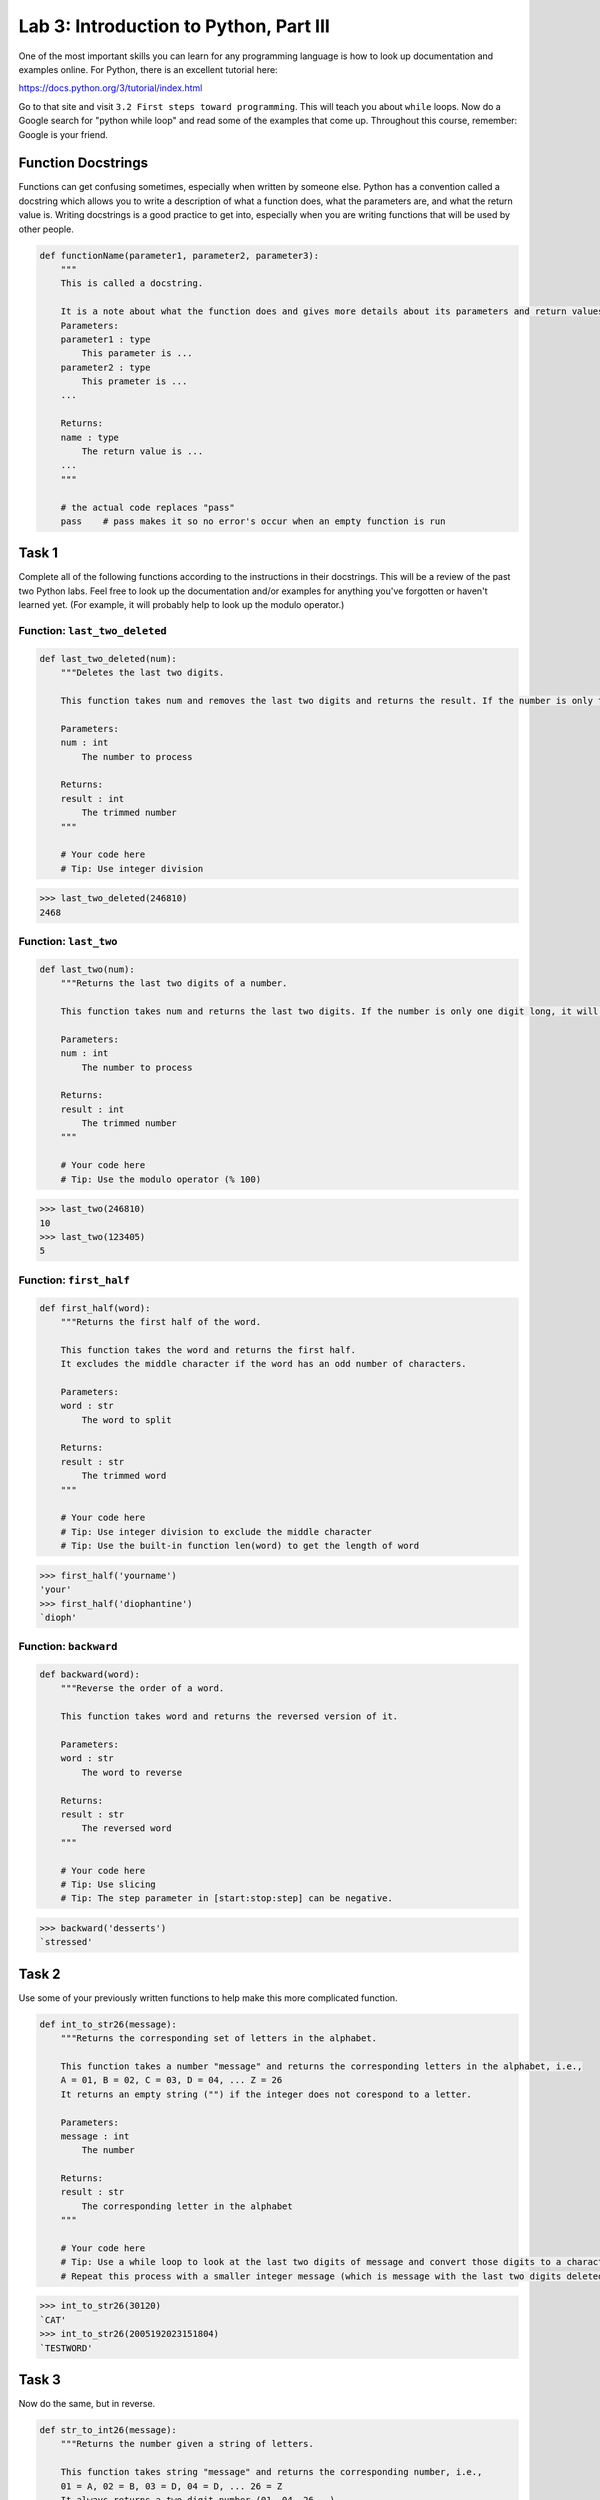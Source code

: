 Lab 3: Introduction to Python, Part III
=======================================

One of the most important skills you can learn for any programming language is how to look up documentation and examples online.
For Python, there is an excellent tutorial here:

`https://docs.python.org/3/tutorial/index.html <https://docs.python.org/3/tutorial/index.html>`_
   
Go to that site and visit ``3.2 First steps toward programming``.
This will teach you about ``while`` loops.
Now do a Google search for "python while loop" and read some of the examples that come up.
Throughout this course, remember: Google is your friend.

Function Docstrings
--------------------
Functions can get confusing sometimes, especially when written by someone else. Python has a convention called a docstring which allows you to write a description of what a function does, what the parameters are, and what the return value is. Writing docstrings is a good practice to get into, especially when you are writing functions that will be used by other people.

.. code:: python

    def functionName(parameter1, parameter2, parameter3):
        """
        This is called a docstring.
        
        It is a note about what the function does and gives more details about its parameters and return values. It may look like this:
        Parameters:
        parameter1 : type
            This parameter is ...
        parameter2 : type
            This prameter is ...
        ...

        Returns:
        name : type
            The return value is ...
        ...
        """

        # the actual code replaces "pass"
        pass    # pass makes it so no error's occur when an empty function is run

Task 1
------

Complete all of the following functions according to the instructions in their docstrings. This will be a review of the past two Python labs. Feel free to look up the documentation and/or examples for anything you've forgotten or haven't learned yet. (For example, it will probably help to look up the modulo operator.)

Function: ``last_two_deleted``
~~~~~~~~~~~~~~~~~~~~~~~~~~~~~~

.. code:: python

    def last_two_deleted(num):
        """Deletes the last two digits.

        This function takes num and removes the last two digits and returns the result. If the number is only two digits long, it will return 0.

        Parameters:
        num : int
            The number to process

        Returns:
        result : int
            The trimmed number
        """

        # Your code here
        # Tip: Use integer division

>>> last_two_deleted(246810)
2468

Function: ``last_two``
~~~~~~~~~~~~~~~~~~~~~~

.. code:: python

    def last_two(num):
        """Returns the last two digits of a number.

        This function takes num and returns the last two digits. If the number is only one digit long, it will not return any leading 0's (123405 will return 5, not 05).

        Parameters:
        num : int
            The number to process

        Returns:
        result : int
            The trimmed number
        """

        # Your code here
        # Tip: Use the modulo operator (% 100)

>>> last_two(246810)
10
>>> last_two(123405)
5

Function: ``first_half``
~~~~~~~~~~~~~~~~~~~~~~~~

.. code:: python

    def first_half(word):
        """Returns the first half of the word.

        This function takes the word and returns the first half.
        It excludes the middle character if the word has an odd number of characters.

        Parameters:
        word : str
            The word to split

        Returns:
        result : str
            The trimmed word
        """

        # Your code here
        # Tip: Use integer division to exclude the middle character
        # Tip: Use the built-in function len(word) to get the length of word

>>> first_half('yourname')
'your'
>>> first_half('diophantine')
`dioph'

Function: ``backward``
~~~~~~~~~~~~~~~~~~~~~~

.. code:: python

    def backward(word):
        """Reverse the order of a word.

        This function takes word and returns the reversed version of it.

        Parameters:
        word : str
            The word to reverse

        Returns:
        result : str
            The reversed word
        """

        # Your code here
        # Tip: Use slicing
        # Tip: The step parameter in [start:stop:step] can be negative.

>>> backward('desserts')
`stressed'


Task 2
------

Use some of your previously written functions to help make this more complicated function.

.. code:: python

    def int_to_str26(message):
        """Returns the corresponding set of letters in the alphabet.

        This function takes a number "message" and returns the corresponding letters in the alphabet, i.e.,
        A = 01, B = 02, C = 03, D = 04, ... Z = 26
        It returns an empty string ("") if the integer does not corespond to a letter.

        Parameters:
        message : int
            The number

        Returns:
        result : str
            The corresponding letter in the alphabet
        """

        # Your code here
        # Tip: Use a while loop to look at the last two digits of message and convert those digits to a character
        # Repeat this process with a smaller integer message (which is message with the last two digits deleted).

>>> int_to_str26(30120)
`CAT'
>>> int_to_str26(2005192023151804)
`TESTWORD'

Task 3
------

Now do the same, but in reverse.

.. code:: python

    def str_to_int26(message):
        """Returns the number given a string of letters.

        This function takes string "message" and returns the corresponding number, i.e.,
        01 = A, 02 = B, 03 = D, 04 = D, ... 26 = Z
        It always returns a two digit number (01, 04, 26...).

        Parameters:
        message : str
            The string to convert

        Returns:
        result : int
            The corresponding numbers
        """

        # Your code here
        # Tip: Use a for loop.
        # Tip: If you prefer, you can keep track of the integer using a string (e.g. '123456')
        # Then convert it to an integer at the end (e.g. int('123456')).

>>> str_to_int26('CAT')
030120
>>> str_to_int26('DOESTHISFUNCTIONWORK')
0415051920080919062114032009151423151811


Challenge Problems
------------------

Visit `projecteuler.net <https://projecteuler.net/>`_. Here you will find many programming challenges that will help you hone your skills (click on Archives). If you would like to, make a free account to track your progress.
If there is still time remaining, try to solve the following challenge problems, (no credit).

1. Project Euler \#1

2. Project Euler \#5

3. Project Euler \#6

4. Project Euler \#9